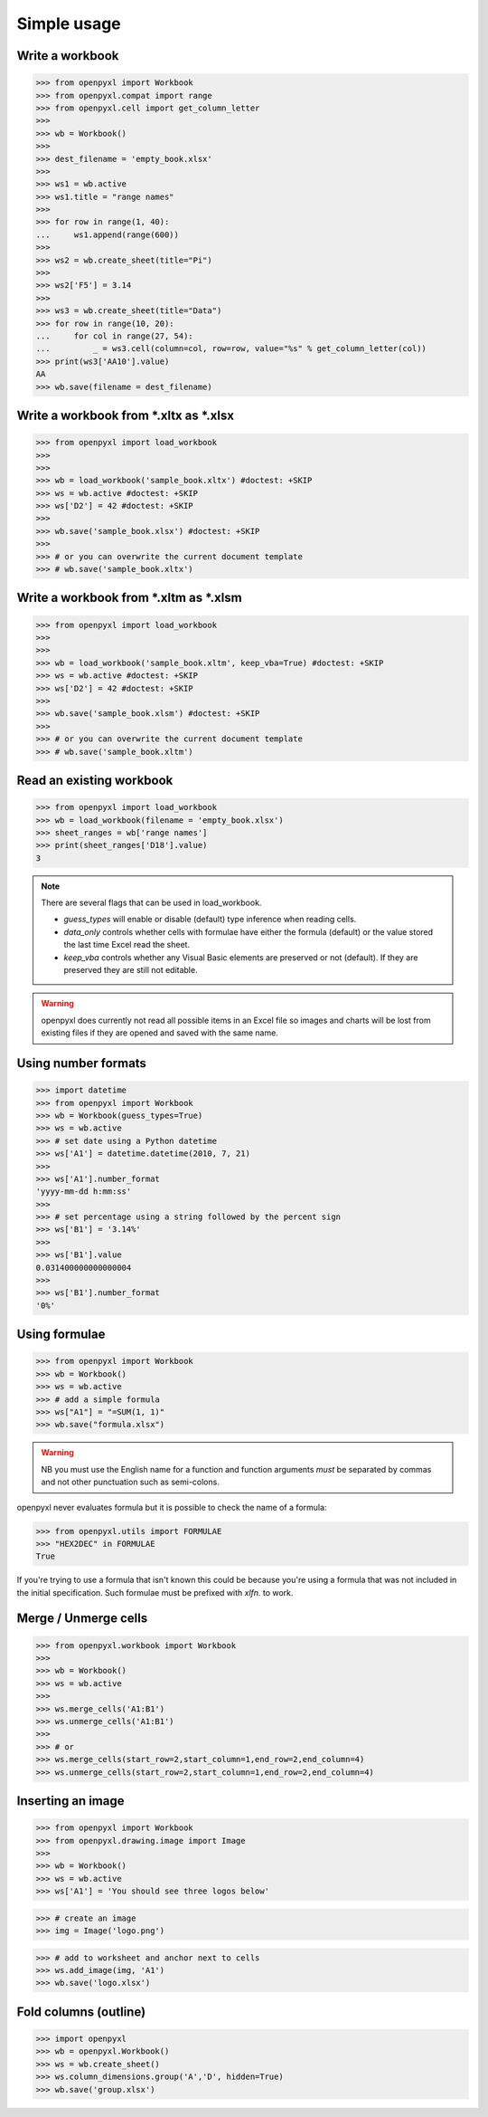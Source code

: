 Simple usage
============

Write a workbook
----------------
.. :: doctest

>>> from openpyxl import Workbook
>>> from openpyxl.compat import range
>>> from openpyxl.cell import get_column_letter
>>>
>>> wb = Workbook()
>>>
>>> dest_filename = 'empty_book.xlsx'
>>>
>>> ws1 = wb.active
>>> ws1.title = "range names"
>>>
>>> for row in range(1, 40):
...     ws1.append(range(600))
>>>
>>> ws2 = wb.create_sheet(title="Pi")
>>>
>>> ws2['F5'] = 3.14
>>>
>>> ws3 = wb.create_sheet(title="Data")
>>> for row in range(10, 20):
...     for col in range(27, 54):
...         _ = ws3.cell(column=col, row=row, value="%s" % get_column_letter(col))
>>> print(ws3['AA10'].value)
AA
>>> wb.save(filename = dest_filename)


Write a workbook from \*.xltx as \*.xlsx
----------------------------------------
.. ::doctest

>>> from openpyxl import load_workbook
>>>
>>>
>>> wb = load_workbook('sample_book.xltx') #doctest: +SKIP
>>> ws = wb.active #doctest: +SKIP
>>> ws['D2'] = 42 #doctest: +SKIP
>>>
>>> wb.save('sample_book.xlsx') #doctest: +SKIP
>>>
>>> # or you can overwrite the current document template
>>> # wb.save('sample_book.xltx')


Write a workbook from \*.xltm as \*.xlsm
----------------------------------------
.. ::doctest

>>> from openpyxl import load_workbook
>>>
>>>
>>> wb = load_workbook('sample_book.xltm', keep_vba=True) #doctest: +SKIP
>>> ws = wb.active #doctest: +SKIP
>>> ws['D2'] = 42 #doctest: +SKIP
>>>
>>> wb.save('sample_book.xlsm') #doctest: +SKIP
>>>
>>> # or you can overwrite the current document template
>>> # wb.save('sample_book.xltm')


Read an existing workbook
-------------------------
.. :: doctest

>>> from openpyxl import load_workbook
>>> wb = load_workbook(filename = 'empty_book.xlsx')
>>> sheet_ranges = wb['range names']
>>> print(sheet_ranges['D18'].value)
3


.. note ::

    There are several flags that can be used in load_workbook.

    - `guess_types` will enable or disable (default) type inference when
      reading cells.

    - `data_only` controls whether cells with formulae have either the
      formula (default) or the value stored the last time Excel read the sheet.

    - `keep_vba` controls whether any Visual Basic elements are preserved or
      not (default). If they are preserved they are still not editable.


.. warning ::

    openpyxl does currently not read all possible items in an Excel file so
    images and charts will be lost from existing files if they are opened and
    saved with the same name.


Using number formats
--------------------
.. :: doctest

>>> import datetime
>>> from openpyxl import Workbook
>>> wb = Workbook(guess_types=True)
>>> ws = wb.active
>>> # set date using a Python datetime
>>> ws['A1'] = datetime.datetime(2010, 7, 21)
>>>
>>> ws['A1'].number_format
'yyyy-mm-dd h:mm:ss'
>>>
>>> # set percentage using a string followed by the percent sign
>>> ws['B1'] = '3.14%'
>>>
>>> ws['B1'].value
0.031400000000000004
>>>
>>> ws['B1'].number_format
'0%'


Using formulae
--------------
.. :: doctest

>>> from openpyxl import Workbook
>>> wb = Workbook()
>>> ws = wb.active
>>> # add a simple formula
>>> ws["A1"] = "=SUM(1, 1)"
>>> wb.save("formula.xlsx")

.. warning::
    NB you must use the English name for a function and function arguments *must* be separated by commas and not other punctuation such as semi-colons.

openpyxl never evaluates formula but it is possible to check the name of a formula:

.. :: doctest

>>> from openpyxl.utils import FORMULAE
>>> "HEX2DEC" in FORMULAE
True

If you're trying to use a formula that isn't known this could be because you're using a formula that was not included in the initial specification. Such formulae must be prefixed with `xlfn.` to work.

Merge / Unmerge cells
---------------------
.. :: doctest

>>> from openpyxl.workbook import Workbook
>>>
>>> wb = Workbook()
>>> ws = wb.active
>>>
>>> ws.merge_cells('A1:B1')
>>> ws.unmerge_cells('A1:B1')
>>>
>>> # or
>>> ws.merge_cells(start_row=2,start_column=1,end_row=2,end_column=4)
>>> ws.unmerge_cells(start_row=2,start_column=1,end_row=2,end_column=4)


Inserting an image
-------------------
.. :: doctest

>>> from openpyxl import Workbook
>>> from openpyxl.drawing.image import Image
>>>
>>> wb = Workbook()
>>> ws = wb.active
>>> ws['A1'] = 'You should see three logos below'

>>> # create an image
>>> img = Image('logo.png')

>>> # add to worksheet and anchor next to cells
>>> ws.add_image(img, 'A1')
>>> wb.save('logo.xlsx')


Fold columns (outline)
----------------------
.. :: doctest

>>> import openpyxl
>>> wb = openpyxl.Workbook()
>>> ws = wb.create_sheet()
>>> ws.column_dimensions.group('A','D', hidden=True)
>>> wb.save('group.xlsx')

